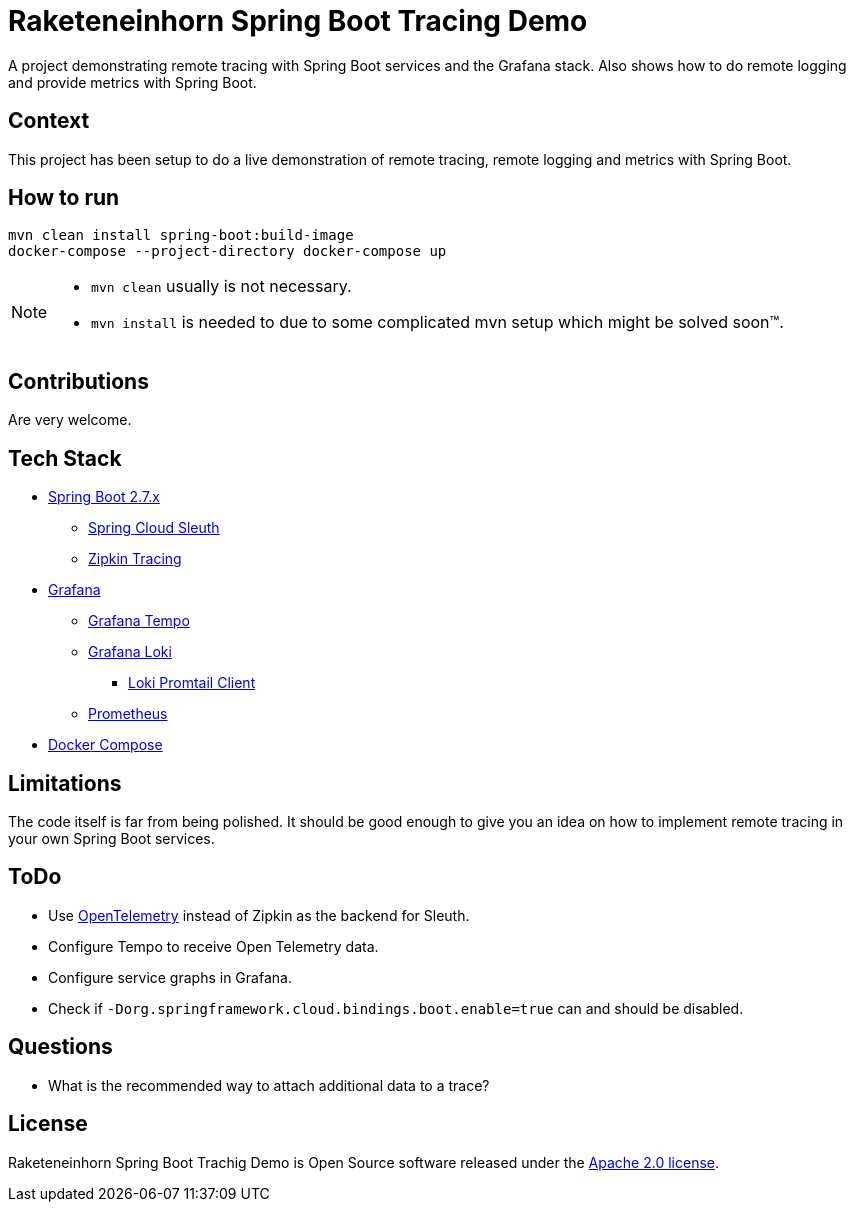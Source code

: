 # Raketeneinhorn Spring Boot Tracing Demo

A project demonstrating remote tracing with Spring Boot services and the Grafana stack. Also shows how to do remote logging and provide metrics with Spring Boot.

## Context

This project has been setup to do a live demonstration of remote tracing, remote logging and metrics with Spring Boot.

## How to run

 mvn clean install spring-boot:build-image
 docker-compose --project-directory docker-compose up

[NOTE]
====
* `mvn clean` usually is not necessary.
* `mvn install` is needed to due to some complicated mvn setup which might be solved soon™.
====
## Contributions

Are very welcome.

## Tech Stack

* https://spring.io/projects/spring-boot[Spring Boot 2.7.x]
** https://spring.io/projects/spring-cloud-sleuth[Spring Cloud Sleuth]
** https://zipkin.io[Zipkin Tracing]
* https://grafana.com/oss/grafana/[Grafana]
** https://grafana.com/oss/tempo/[Grafana Tempo]
** https://grafana.com/oss/loki/[Grafana Loki]
*** https://grafana.com/docs/loki/latest/clients/promtail/[Loki Promtail Client]
** https://prometheus.io[Prometheus]
* https://docs.docker.com/compose/[Docker Compose]

## Limitations

The code itself is far from being polished. It should be good enough to give you an idea on how to implement remote tracing in your own Spring Boot services.

## ToDo

* Use https://opentelemetry.io[OpenTelemetry] instead of Zipkin as the backend for Sleuth.
* Configure Tempo to receive Open Telemetry data.
* Configure service graphs in Grafana.
* Check if `-Dorg.springframework.cloud.bindings.boot.enable=true` can and should be disabled.

## Questions

* What is the recommended way to attach additional data to a trace?

## License

Raketeneinhorn Spring Boot Trachig Demo is Open Source software released under the https://www.apache.org/licenses/LICENSE-2.0.html[Apache 2.0 license].